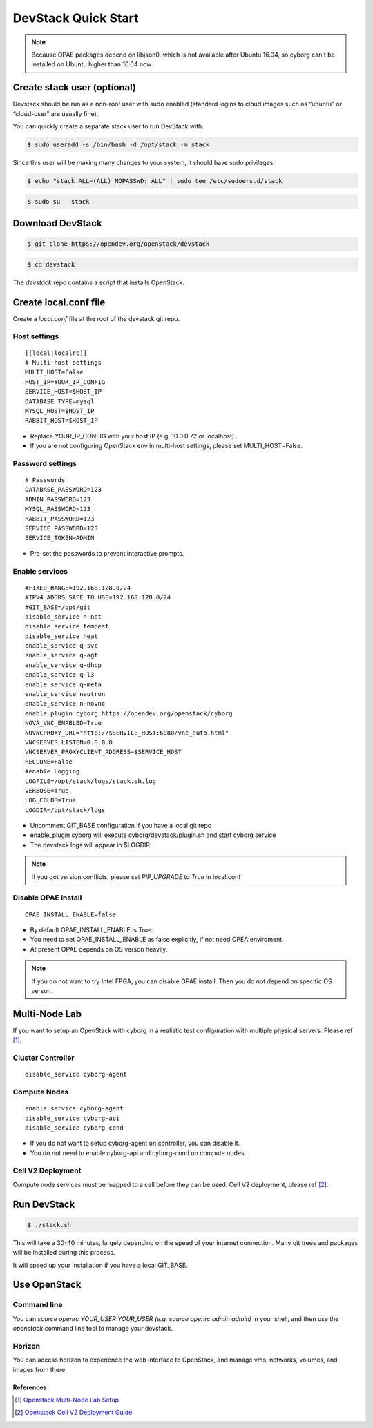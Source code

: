 ====================
DevStack Quick Start
====================

.. note::

   Because OPAE packages depend on libjson0, which is not available
   after Ubuntu 16.04, so cyborg can't be installed on Ubuntu
   higher than 16.04 now.

Create stack user (optional)
----------------------------

Devstack should be run as a non-root user with sudo enabled (standard logins to
cloud images such as “ubuntu” or “cloud-user” are usually fine).

You can quickly create a separate stack user to run DevStack with.

.. code-block:: console

   $ sudo useradd -s /bin/bash -d /opt/stack -m stack

Since this user will be making many changes to your system, it should have sudo
privileges:

.. code-block:: console

   $ echo "stack ALL=(ALL) NOPASSWD: ALL" | sudo tee /etc/sudoers.d/stack

.. code-block:: console

   $ sudo su - stack

Download DevStack
-----------------

.. code-block:: console

   $ git clone https://opendev.org/openstack/devstack

.. code-block:: console

   $ cd devstack

The `devstack` repo contains a script that installs OpenStack.

Create local.conf file
----------------------

Create a `local.conf` file at the root of the devstack git repo.

Host settings
>>>>>>>>>>>>>

::

  [[local|localrc]]
  # Multi-host settings
  MULTI_HOST=False
  HOST_IP=YOUR_IP_CONFIG
  SERVICE_HOST=$HOST_IP
  DATABASE_TYPE=mysql
  MYSQL_HOST=$HOST_IP
  RABBIT_HOST=$HOST_IP

- Replace YOUR_IP_CONFIG with your host IP (e.g. 10.0.0.72 or localhost).
- If you are not configuring OpenStack env in multi-host settings, please set
  MULTI_HOST=False.

Password settings
>>>>>>>>>>>>>>>>>

::

  # Passwords
  DATABASE_PASSWORD=123
  ADMIN_PASSWORD=123
  MYSQL_PASSWORD=123
  RABBIT_PASSWORD=123
  SERVICE_PASSWORD=123
  SERVICE_TOKEN=ADMIN

- Pre-set the passwords to prevent interactive prompts.

Enable services
>>>>>>>>>>>>>>>

::

  #FIXED_RANGE=192.168.128.0/24
  #IPV4_ADDRS_SAFE_TO_USE=192.168.128.0/24
  #GIT_BASE=/opt/git
  disable_service n-net
  disable_service tempest
  disable_service heat
  enable_service q-svc
  enable_service q-agt
  enable_service q-dhcp
  enable_service q-l3
  enable_service q-meta
  enable_service neutron
  enable_service n-novnc
  enable_plugin cyborg https://opendev.org/openstack/cyborg
  NOVA_VNC_ENABLED=True
  NOVNCPROXY_URL="http://$SERVICE_HOST:6080/vnc_auto.html"
  VNCSERVER_LISTEN=0.0.0.0
  VNCSERVER_PROXYCLIENT_ADDRESS=$SERVICE_HOST
  RECLONE=False
  #enable Logging
  LOGFILE=/opt/stack/logs/stack.sh.log
  VERBOSE=True
  LOG_COLOR=True
  LOGDIR=/opt/stack/logs

- Uncomment GIT_BASE configuration if you have a local git repo

- enable_plugin cyborg will execute cyborg/devstack/plugin.sh and start cyborg
  service

- The devstack logs will appear in $LOGDIR

.. note::

  If you got version conflicts, please set `PIP_UPGRADE` to `True` in local.conf

Disable OPAE install
>>>>>>>>>>>>>>>>>>>>

::

  OPAE_INSTALL_ENABLE=false

- By default OPAE_INSTALL_ENABLE is True.

- You need to set OPAE_INSTALL_ENABLE as false explicitly,
  if not need OPEA enviroment.

- At present OPAE depends on OS verson heavily.

.. note::

  If you do not want to try Intel FPGA, you can disable OPAE install. Then you
  do not depend on specific OS verson.

Multi-Node Lab
--------------
If you want to setup an OpenStack with cyborg in a realistic test configuration
with multiple physical servers. Please ref [#MultiNodeLab]_.

Cluster Controller
>>>>>>>>>>>>>>>>>>

::

  disable_service cyborg-agent

Compute Nodes
>>>>>>>>>>>>>

::

  enable_service cyborg-agent
  disable_service cyborg-api
  disable_service cyborg-cond

- If you do not want to setup cyborg-agent on controller, you can disable it.
- You do not need to enable cyborg-api and cyborg-cond on compute nodes.

Cell V2 Deployment
>>>>>>>>>>>>>>>>>>

Compute node services must be mapped to a cell before they can be used.
Cell V2 deployment, please ref [#CellV2]_.

Run DevStack
------------

.. code-block:: console

   $ ./stack.sh

This will take a 30-40 minutes, largely depending on the speed of your internet
connection. Many git trees and packages will be installed during this process.

It will speed up your installation if you have a local GIT_BASE.

Use OpenStack
-------------

Command line
>>>>>>>>>>>>

You can `source openrc YOUR_USER YOUR_USER (e.g. source openrc admin admin)` in
your shell, and then use the `openstack` command line tool to manage your
devstack.

Horizon
>>>>>>>

You can access horizon to experience the web interface to OpenStack, and manage
vms, networks, volumes, and images from there.

References
==========

.. [#MultiNodeLab] `Openstack Multi-Node Lab Setup
  <https://docs.openstack.org/devstack/latest/guides/multinode-lab.html>`_
.. [#CellV2] `Openstack Cell V2 Deployment Guide
  <https://docs.openstack.org/nova/latest/user/cells.html>`_
